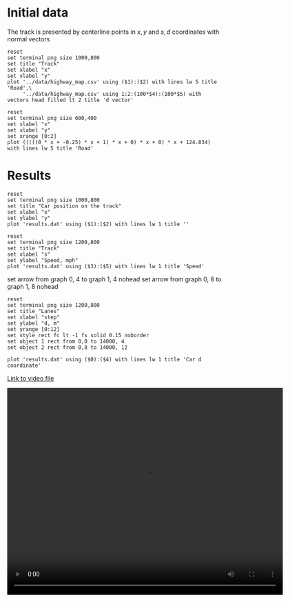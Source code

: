 * Initial data

The track is presented by centerline points in $x,y$ and $s,d$ coordinates with normal vectors
#+begin_src gnuplot :exports both :file images/track.png
reset
set terminal png size 1000,800
set title "Track"
set xlabel "x"
set xlabel "y"
plot '../data/highway_map.csv' using ($1):($2) with lines lw 5 title 'Road',\
     '../data/highway_map.csv' using 1:2:(100*$4):(100*$5) with vectors head filled lt 2 title 'd vector'
#+end_src

#+results:
[[file:images/track.png]]



#+begin_src gnuplot :exports both :file images/poly.png
reset
set terminal png size 600,400
set xlabel "x"
set xlabel "y"
set xrange [0:2]
plot (((((0 * x + -0.25) * x + 1) * x + 0) * x + 0) * x + 124.834) with lines lw 5 title 'Road'
#+end_src

#+results:
[[file:images/poly.png]]




* Results

#+begin_src gnuplot :exports both :file images/rounds.png
reset
set terminal png size 1000,800
set title "Car position on the track"
set xlabel "x"
set ylabel "y"
plot 'results.dat' using ($1):($2) with lines lw 1 title ''
#+end_src

#+results:
[[file:images/rounds.png]]

#+begin_src gnuplot :exports both :file images/speed.png
reset
set terminal png size 1200,800
set title "Track"
set xlabel "s"
set ylabel "Speed, mph"
plot 'results.dat' using ($3):($5) with lines lw 1 title 'Speed'
#+end_src

#+results:
[[file:images/speed.png]]

set arrow from graph 0, 4  to graph 1, 4 nohead
set arrow from graph 0, 8  to graph 1, 8 nohead

#+begin_src gnuplot :exports both :file images/lanes.png
reset
set terminal png size 1200,800
set title "Lanes"
set xlabel "step"
set ylabel "d, m"
set yrange [0:12]
set style rect fc lt -1 fs solid 0.15 noborder
set object 1 rect from 0,0 to 14000, 4
set object 2 rect from 0,8 to 14000, 12

plot 'results.dat' using ($0):($4) with lines lw 1 title 'Car d coordinate'
#+end_src

#+results:
[[file:images/lanes.png]]


[[https://raw.githubusercontent.com/oxidase/CarND-Path-Planning-Project/master/doc/video/10miles.mp4][Link to video file]]
#+HTML:<p><center><video width="640" height="480" controls><source src="https://raw.githubusercontent.com/oxidase/CarND-Path-Planning-Project/master/doc/video/10miles.mp4" type="video/mp4">Your browser does not support the video tag.</video></center><p>
